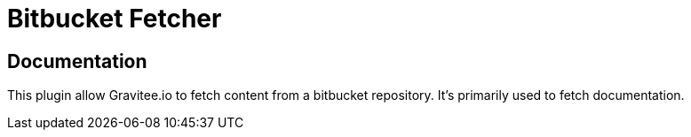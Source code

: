 = Bitbucket Fetcher

ifdef::env-github[]
image:https://ci.gravitee.io/buildStatus/icon?job=gravitee-io/gravitee-fetcher-bitbucket/master["Build status", link="https://ci.gravitee.io/job/gravitee-io/job/gravitee-fetcher-bitbucket"]
image:https://f.hubspotusercontent40.net/hubfs/7600448/gravitee-github-button.jpg["Join the community forum", link="https://community.gravitee.io?utm_source=readme", height=20]
endif::[]


== Documentation

This plugin allow Gravitee.io to fetch content from a bitbucket repository.
It's primarily used to fetch documentation.
